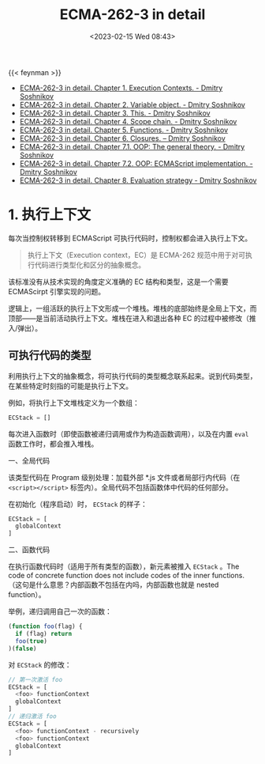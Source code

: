 #+TITLE: ECMA-262-3 in detail
#+DATE: <2023-02-15 Wed 08:43>
#+TAGS[]: 技术 JavaScript

{{< feynman >}}

- [[http://dmitrysoshnikov.com/ecmascript/chapter-1-execution-contexts/][ECMA-262-3 in detail. Chapter 1. Execution Contexts. - Dmitry Soshnikov]]
- [[http://dmitrysoshnikov.com/ecmascript/chapter-2-variable-object/][ECMA-262-3 in detail. Chapter 2. Variable object. - Dmitry Soshnikov]]
- [[http://dmitrysoshnikov.com/ecmascript/chapter-3-this/][ECMA-262-3 in detail. Chapter 3. This. - Dmitry Soshnikov]]
- [[http://dmitrysoshnikov.com/ecmascript/chapter-4-scope-chain/][ECMA-262-3 in detail. Chapter 4. Scope chain. - Dmitry Soshnikov]]
- [[http://dmitrysoshnikov.com/ecmascript/chapter-5-functions/][ECMA-262-3 in detail. Chapter 5. Functions. - Dmitry Soshnikov]]
- [[http://dmitrysoshnikov.com/ecmascript/chapter-6-closures/][ECMA-262-3 in detail. Chapter 6. Closures. – Dmitry Soshnikov]]
- [[http://dmitrysoshnikov.com/ecmascript/chapter-7-1-oop-general-theory/][ECMA-262-3 in detail. Chapter 7.1. OOP: The general theory. - Dmitry Soshnikov]]
- [[http://dmitrysoshnikov.com/ecmascript/chapter-7-2-oop-ecmascript-implementation/][ECMA-262-3 in detail. Chapter 7.2. OOP: ECMAScript implementation. - Dmitry Soshnikov]]
- [[http://dmitrysoshnikov.com/ecmascript/chapter-8-evaluation-strategy/][ECMA-262-3 in detail. Chapter 8. Evaluation strategy - Dmitry Soshnikov]]

* 1. 执行上下文

每次当控制权转移到 ECMAScript 可执行代码时，控制权都会进入执行上下文。

#+BEGIN_QUOTE
执行上下文（Execution context，EC）是 ECMA-262 规范中用于对可执行代码进行类型化和区分的抽象概念。
#+END_QUOTE

该标准没有从技术实现的角度定义准确的 EC 结构和类型，这是一个需要 ECMAScirpt 引擎实现的问题。

逻辑上，一组活跃的执行上下文形成一个堆栈。堆栈的底部始终是全局上下文，而顶部——是当前活动执行上下文。堆栈在进入和退出各种 EC 的过程中被修改（推入/弹出）。

** 可执行代码的类型

利用执行上下文的抽象概念，将可执行代码的类型概念联系起来。说到代码类型，在某些特定时刻指的可能是执行上下文。

例如，将执行上下文堆栈定义为一个数组：

#+BEGIN_SRC js
ECStack = []
#+END_SRC

每次进入函数时（即使函数被递归调用或作为构造函数调用），以及在内置 =eval= 函数工作时，都会推入堆栈。

一、全局代码

该类型代码在 Program 级别处理：加载外部 *.js 文件或者局部行内代码（在 =<script></script>= 标签内）。全局代码不包括函数体中代码的任何部分。

在初始化（程序启动）时， =ECStack= 的样子：

#+BEGIN_SRC js
ECStack = [
  globalContext
]
#+END_SRC

二、函数代码

在执行函数代码时（适用于所有类型的函数），新元素被推入 =ECStack= 。The code of concrete function does not include codes of the inner functions.
（这句是什么意思？内部函数不包括在内吗，内部函数也就是 nested function）。

举例，递归调用自己一次的函数：

#+BEGIN_SRC js
(function foo(flag) {
  if (flag) return
  foo(true)
)(false)
#+END_SRC

对 =ECStack= 的修改：

#+BEGIN_SRC js
// 第一次激活 foo
ECStack = [
  <foo> functionContext
  globalContext
]
// 递归激活 foo
ECStack = [
  <foo> functionContext - recursively
  <foo> functionContext
  globalContext
]
#+END_SRC
